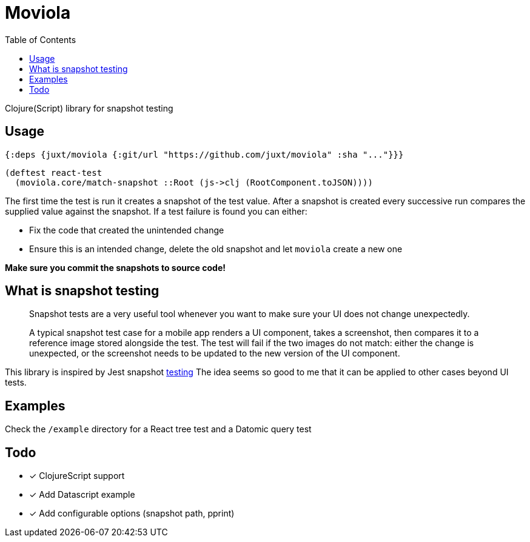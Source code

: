 = Moviola
:toc:

Clojure(Script) library for snapshot testing

== Usage

[source,clojure]
----
{:deps {juxt/moviola {:git/url "https://github.com/juxt/moviola" :sha "..."}}}
----

[source,clojure]
----
(deftest react-test
  (moviola.core/match-snapshot ::Root (js->clj (RootComponent.toJSON))))
----

The first time the test is run it creates a snapshot of the test value.
After a snapshot is created every successive run compares the supplied value against the snapshot.
If a test failure is found you can either:

- Fix the code that created the unintended change
- Ensure this is an intended change, delete the old snapshot and let `moviola` create a new one

**Make sure you commit the snapshots to source code!**

== What is snapshot testing
____
Snapshot tests are a very useful tool whenever you want to make sure your UI does not change unexpectedly.

A typical snapshot test case for a mobile app renders a UI component, takes a screenshot, then compares it to a reference image stored alongside the test. The test will fail if the two images do not match: either the change is unexpected, or the screenshot needs to be updated to the new version of the UI component.
____

This library is inspired by Jest snapshot https://facebook.github.io/jest/docs/en/snapshot-testing.html[testing]
The idea seems so good to me that it can be applied to other cases beyond UI tests.

== Examples

Check the `/example` directory for a React tree test and a Datomic query test

== Todo

* [x] ClojureScript support
* [x] Add Datascript example
* [x] Add configurable options (snapshot path, pprint)
